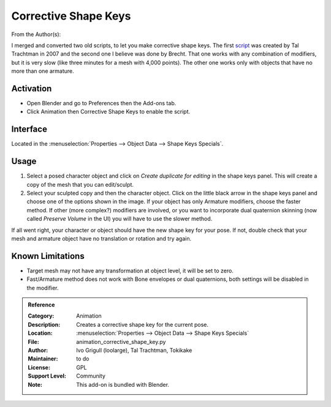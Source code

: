 
*********************
Corrective Shape Keys
*********************

From the Author(s):

I merged and converted two old scripts, to let you make corrective shape keys.
The first `script <http://www.apexbow.com/randd.html>`__ was created by Tal Trachtman in 2007 and
the second one I believe was done by Brecht. That one works with any combination of modifiers,
but it is very slow (like three minutes for a mesh with 4,000 points).
The other one works only with objects that have no more than one armature.


Activation
==========

- Open Blender and go to Preferences then the Add-ons tab.
- Click Animation then Corrective Shape Keys to enable the script.


Interface
=========

Located in the :menuselection:`Properties --> Object Data --> Shape Keys Specials`.


Usage
=====

#. Select a posed character object and click on *Create duplicate for editing* in the shape keys panel.
   This will create a copy of the mesh that you can edit/sculpt.
#. Select your sculpted copy and then the character object.
   Click on the little black arrow in the shape keys panel and choose one of the options shown in the image.
   If your object has only Armature modifiers, choose the faster method.
   If other (more complex?) modifiers are involved, or you want to incorporate dual quaternion skinning
   (now called *Preserve Volume* in the UI) you will have to use the slower method.

If all went right, your character or object should have the new shape key for your pose.
If not, double check that your mesh and armature object have no translation or rotation and try again.


Known Limitations
=================

- Target mesh may not have any transformation at object level, it will be set to zero.
- Fast/Armature method does not work with Bone envelopes or dual quaternions,
  both settings will be disabled in the modifier.


.. admonition:: Reference
   :class: refbox

   :Category:  Animation
   :Description: Creates a corrective shape key for the current pose.
   :Location: :menuselection:`Properties --> Object Data --> Shape Keys Specials`
   :File: animation_corrective_shape_key.py
   :Author: Ivo Grigull (loolarge), Tal Trachtman, Tokikake
   :Maintainer: to do
   :License: GPL
   :Support Level: Community
   :Note: This add-on is bundled with Blender.
